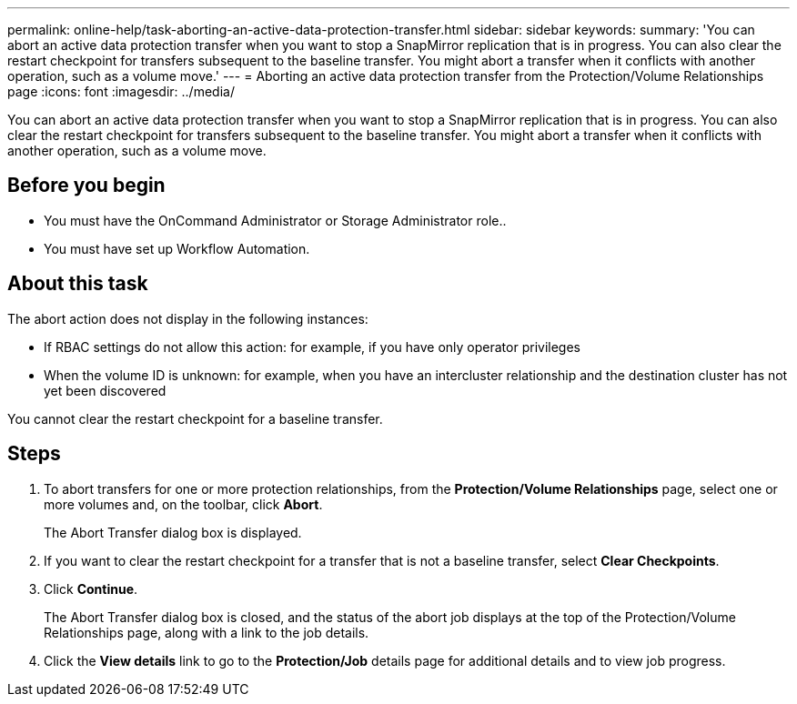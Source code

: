 ---
permalink: online-help/task-aborting-an-active-data-protection-transfer.html
sidebar: sidebar
keywords: 
summary: 'You can abort an active data protection transfer when you want to stop a SnapMirror replication that is in progress. You can also clear the restart checkpoint for transfers subsequent to the baseline transfer. You might abort a transfer when it conflicts with another operation, such as a volume move.'
---
= Aborting an active data protection transfer from the Protection/Volume Relationships page
:icons: font
:imagesdir: ../media/

[.lead]
You can abort an active data protection transfer when you want to stop a SnapMirror replication that is in progress. You can also clear the restart checkpoint for transfers subsequent to the baseline transfer. You might abort a transfer when it conflicts with another operation, such as a volume move.

== Before you begin

* You must have the OnCommand Administrator or Storage Administrator role..
* You must have set up Workflow Automation.

== About this task

The abort action does not display in the following instances:

* If RBAC settings do not allow this action: for example, if you have only operator privileges
* When the volume ID is unknown: for example, when you have an intercluster relationship and the destination cluster has not yet been discovered

You cannot clear the restart checkpoint for a baseline transfer.

== Steps

. To abort transfers for one or more protection relationships, from the *Protection/Volume Relationships* page, select one or more volumes and, on the toolbar, click *Abort*.
+
The Abort Transfer dialog box is displayed.

. If you want to clear the restart checkpoint for a transfer that is not a baseline transfer, select *Clear Checkpoints*.
. Click *Continue*.
+
The Abort Transfer dialog box is closed, and the status of the abort job displays at the top of the Protection/Volume Relationships page, along with a link to the job details.

. Click the *View details* link to go to the *Protection/Job* details page for additional details and to view job progress.
